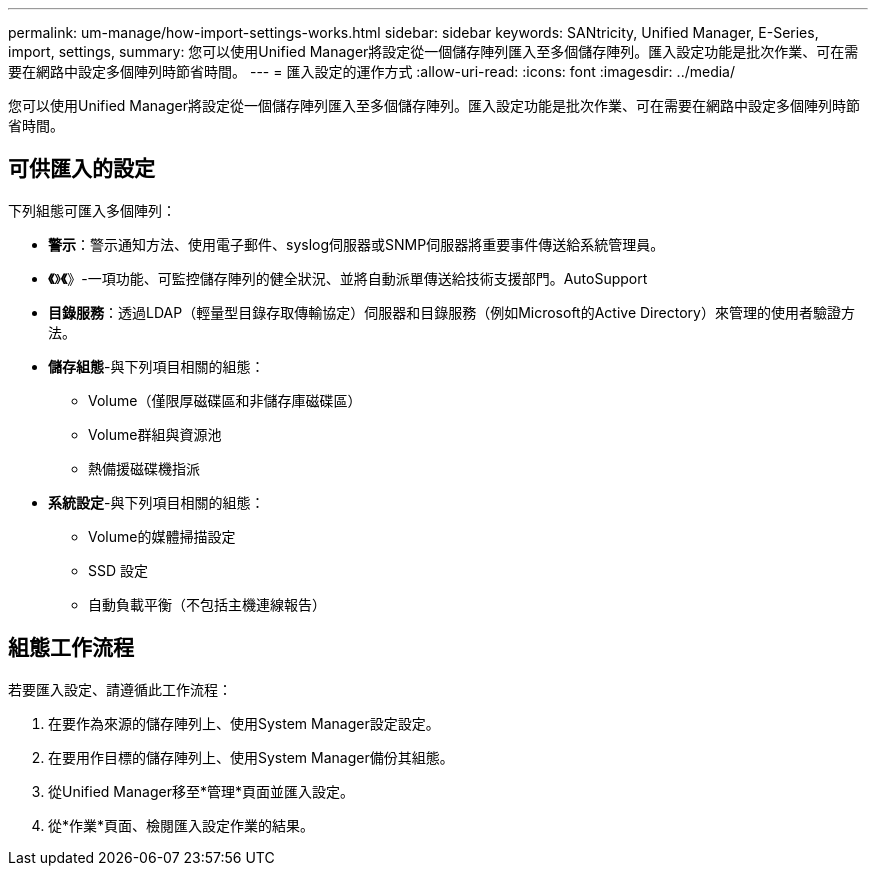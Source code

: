 ---
permalink: um-manage/how-import-settings-works.html 
sidebar: sidebar 
keywords: SANtricity, Unified Manager, E-Series, import, settings, 
summary: 您可以使用Unified Manager將設定從一個儲存陣列匯入至多個儲存陣列。匯入設定功能是批次作業、可在需要在網路中設定多個陣列時節省時間。 
---
= 匯入設定的運作方式
:allow-uri-read: 
:icons: font
:imagesdir: ../media/


[role="lead"]
您可以使用Unified Manager將設定從一個儲存陣列匯入至多個儲存陣列。匯入設定功能是批次作業、可在需要在網路中設定多個陣列時節省時間。



== 可供匯入的設定

下列組態可匯入多個陣列：

* *警示*：警示通知方法、使用電子郵件、syslog伺服器或SNMP伺服器將重要事件傳送給系統管理員。
* *《*》*《*》-一項功能、可監控儲存陣列的健全狀況、並將自動派單傳送給技術支援部門。AutoSupport
* *目錄服務*：透過LDAP（輕量型目錄存取傳輸協定）伺服器和目錄服務（例如Microsoft的Active Directory）來管理的使用者驗證方法。
* *儲存組態*-與下列項目相關的組態：
+
** Volume（僅限厚磁碟區和非儲存庫磁碟區）
** Volume群組與資源池
** 熱備援磁碟機指派


* *系統設定*-與下列項目相關的組態：
+
** Volume的媒體掃描設定
** SSD 設定
** 自動負載平衡（不包括主機連線報告）






== 組態工作流程

若要匯入設定、請遵循此工作流程：

. 在要作為來源的儲存陣列上、使用System Manager設定設定。
. 在要用作目標的儲存陣列上、使用System Manager備份其組態。
. 從Unified Manager移至*管理*頁面並匯入設定。
. 從*作業*頁面、檢閱匯入設定作業的結果。

